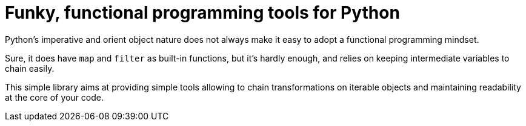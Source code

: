= Funky, functional programming tools for Python

Python's imperative and orient object nature does not always make it easy to adopt a functional programming mindset.

Sure, it does have `map` and `filter` as built-in functions, but it's hardly enough, and relies on keeping intermediate variables to chain easily.

This simple library aims at providing simple tools allowing to chain transformations on iterable objects and maintaining readability at the core of your code.